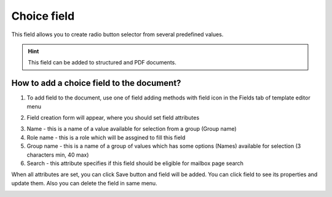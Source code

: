 ============
Choice field
============

This field allows you to create radio button selector from several predefined values.

.. hint:: This field can be added to structured and PDF documents.

How to add a choice field to the document?
==========================================

1. To add field to the document, use one of field adding methods with field icon in the Fields tab of template editor menu

.. image:: pic_choice/choiceTile.png
   :width: 600
   :align: center

2. Field creation form will appear, where you should set field attributes

.. image:: pic_choice/choiceCreate.png
   :width: 600
   :align: center

3. Name - this is a name of a value available for selection from a group (Group name)
4. Role name - this is a role which will be assgined to fill this field
5. Group name - this is a name of a group of values which has some options (Names) available for selection (3 characters min, 40 max)
6. Search - this attribute specifies if this field should be eligible for mailbox page search

When all attributes are set, you can click Save button and field will be added. You can click field to see its properties and update them. Also you can delete the field in same menu.

.. image:: pic_choice/choiceEdit.png
   :width: 600
   :align: center